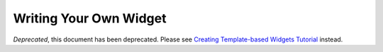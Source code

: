 .. _quickstart/writingWidgets:

=======================
Writing Your Own Widget
=======================

*Deprecated*, this document has been deprecated.  Please see `Creating Template-based Widgets Tutorial <http://dojotoolkit.org/documentation/tutorials/1.7/templated/>`_ instead.
